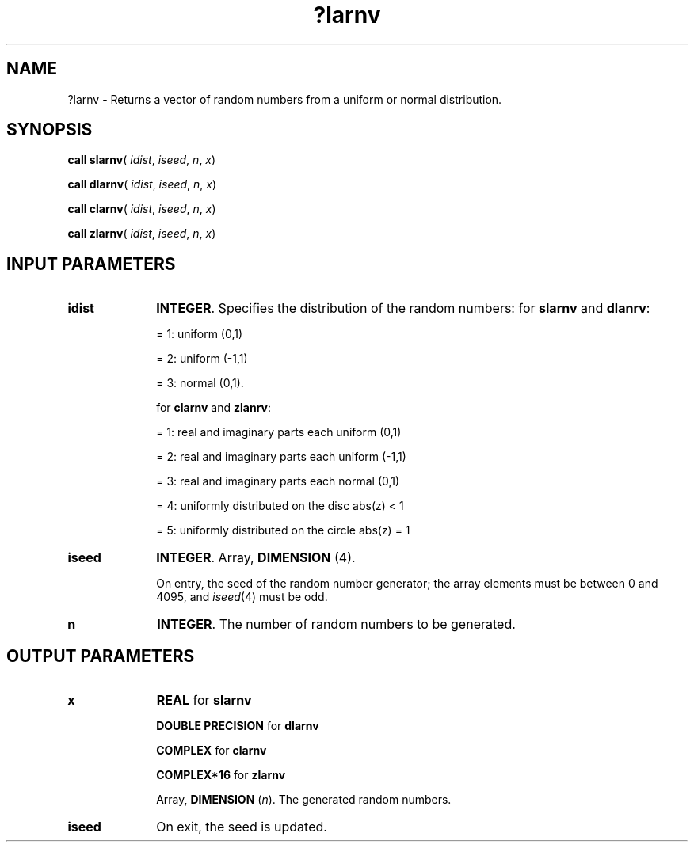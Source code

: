 .\" Copyright (c) 2002 \- 2008 Intel Corporation
.\" All rights reserved.
.\"
.TH ?larnv 3 "Intel Corporation" "Copyright(C) 2002 \- 2008" "Intel(R) Math Kernel Library"
.SH NAME
?larnv \- Returns a vector of random numbers from a uniform or normal distribution.
.SH SYNOPSIS
.PP
\fBcall slarnv\fR( \fIidist\fR, \fIiseed\fR, \fIn\fR, \fIx\fR)
.PP
\fBcall dlarnv\fR( \fIidist\fR, \fIiseed\fR, \fIn\fR, \fIx\fR)
.PP
\fBcall clarnv\fR( \fIidist\fR, \fIiseed\fR, \fIn\fR, \fIx\fR)
.PP
\fBcall zlarnv\fR( \fIidist\fR, \fIiseed\fR, \fIn\fR, \fIx\fR)
.SH INPUT PARAMETERS

.TP 10
\fBidist\fR
.NL
\fBINTEGER\fR. Specifies the distribution of the random numbers: for \fBslarnv\fR and \fBdlanrv\fR:
.IP
= 1:  uniform (0,1) 
.IP
= 2:  uniform (-1,1) 
.IP
= 3:  normal (0,1). 
.IP
for \fBclarnv\fR and \fBzlanrv\fR:
.IP
= 1:  real and imaginary parts each uniform (0,1) 
.IP
= 2:  real and imaginary parts each uniform (-1,1) 
.IP
= 3:  real and imaginary parts each normal (0,1) 
.IP
= 4:  uniformly distributed on the disc abs(z) < 1
.IP
= 5:  uniformly distributed on the circle abs(z) = 1
.TP 10
\fBiseed\fR
.NL
\fBINTEGER\fR. Array, \fBDIMENSION\fR (4). 
.IP
On entry, the seed of the random number generator; the array elements must be between 0 and 4095, and \fIiseed\fR(4) must be odd.
.TP 10
\fBn\fR
.NL
\fBINTEGER\fR. The number of random numbers to be generated.
.SH OUTPUT PARAMETERS

.TP 10
\fBx\fR
.NL
\fBREAL\fR for \fBslarnv\fR
.IP
\fBDOUBLE PRECISION\fR for \fBdlarnv\fR
.IP
\fBCOMPLEX\fR for \fBclarnv\fR
.IP
\fBCOMPLEX*16\fR for \fBzlarnv\fR
.IP
Array, \fBDIMENSION\fR (\fIn\fR). The generated random numbers.
.TP 10
\fBiseed\fR
.NL
On exit, the seed is updated.
